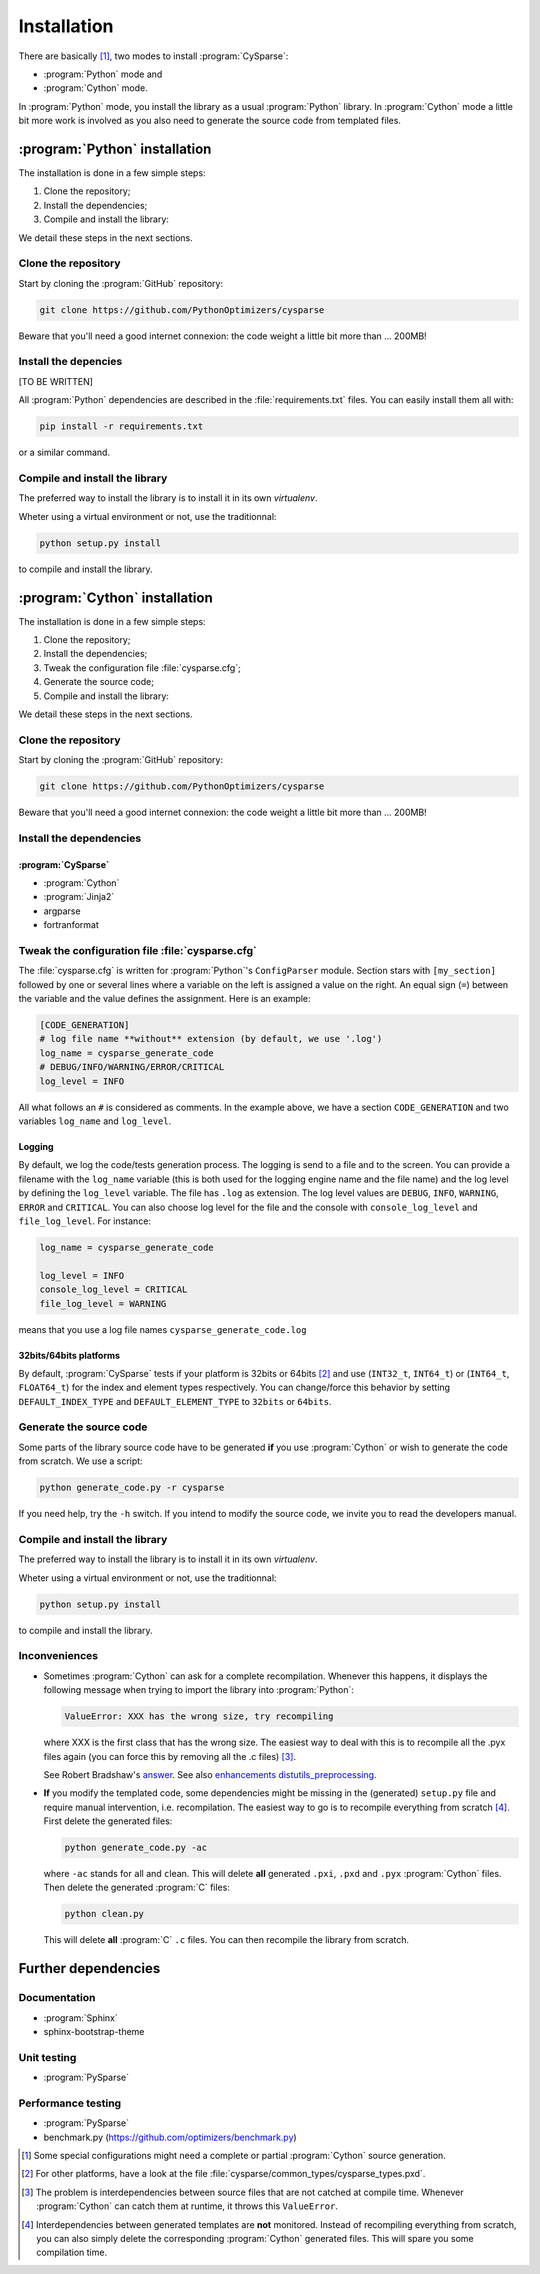 ..  cysparse_intallation:

===================================
Installation
===================================

There are basically [#tricky_installations]_, two modes to install :program:`CySparse`:

- :program:`Python` mode and
- :program:`Cython` mode.

In :program:`Python` mode, you install the library as a usual :program:`Python` library. In :program:`Cython` mode a little bit more work is involved as you also need to generate the source code from templated files.

..  ###########################################################################################################################
    ##### PYTHON INSTALLATION
    ###########################################################################################################################
    
:program:`Python` installation
===================================

The installation is done in a few simple steps:

1. Clone the repository;
2. Install the dependencies;
3. Compile and install the library:

We detail these steps in the next sections.

Clone the repository
---------------------

Start by cloning the :program:`GitHub` repository:

..  code-block:: bash

    git clone https://github.com/PythonOptimizers/cysparse

Beware that you'll need a good internet connexion: the code weight a little bit more than ... 200MB!

Install the depencies
----------------------

[TO BE WRITTEN]


All :program:`Python` dependencies are described in the :file:`requirements.txt` files. You can easily install them all with:

..  code-block:: bash

    pip install -r requirements.txt

or a similar command. 

Compile and install the library
---------------------------------

The preferred way to install the library is to install it in its own `virtualenv`.

Wheter using a virtual environment or not, use the traditionnal:

..  code-block:: bash

    python setup.py install

to compile and install the library.

..  ###########################################################################################################################
    ##### CYTHON INSTALLATION
    ###########################################################################################################################
    
:program:`Cython` installation
===================================

The installation is done in a few simple steps:

1. Clone the repository;
2. Install the dependencies;
3. Tweak the configuration file :file:`cysparse.cfg`;
4. Generate the source code;
5. Compile and install the library:

We detail these steps in the next sections.

Clone the repository
---------------------

Start by cloning the :program:`GitHub` repository:

..  code-block:: bash

    git clone https://github.com/PythonOptimizers/cysparse

Beware that you'll need a good internet connexion: the code weight a little bit more than ... 200MB!

Install the dependencies
--------------------------

:program:`CySparse`
""""""""""""""""""""

- :program:`Cython`
- :program:`Jinja2`
- argparse
- fortranformat


..  _cysparse_configuration_file:

Tweak the configuration file :file:`cysparse.cfg`
---------------------------------------------------

The :file:`cysparse.cfg` is written for :program:`Python`'s ``ConfigParser`` module. Section stars with ``[my_section]`` followed by one or several lines where a variable on the left is assigned a value on the right. 
An equal sign (``=``) between  the variable and the value defines the assignment. Here is an example:

..  code-block:: text

    [CODE_GENERATION]
    # log file name **without** extension (by default, we use '.log')
    log_name = cysparse_generate_code
    # DEBUG/INFO/WARNING/ERROR/CRITICAL
    log_level = INFO

All what follows an ``#`` is considered as comments. In the example above, we have a section ``CODE_GENERATION`` and two variables ``log_name`` and ``log_level``.

Logging
""""""""

By default, we log the code/tests generation process. The logging is send to a file and to the screen. You can provide a filename with the ``log_name`` variable (this is both used for the logging engine name and the file name) and
the log level by defining the ``log_level`` variable. The file has ``.log`` as extension. The log level values are ``DEBUG``, ``INFO``, ``WARNING``, ``ERROR`` and ``CRITICAL``. You can also choose log level for the file and the console with ``console_log_level`` 
and ``file_log_level``. For instance:

..  code-block:: text

    log_name = cysparse_generate_code

    log_level = INFO
    console_log_level = CRITICAL
    file_log_level = WARNING

means that you use a log file names ``cysparse_generate_code.log``

32bits/64bits platforms 
""""""""""""""""""""""""""""""""""""""""""""""

By default, :program:`CySparse` tests if your platform is 32bits or 64bits [#other_platforms]_ and use (``INT32_t``, ``INT64_t``) or (``INT64_t``, ``FLOAT64_t``) for the index and element types respectively.
You can change/force this behavior by setting ``DEFAULT_INDEX_TYPE`` and ``DEFAULT_ELEMENT_TYPE`` to ``32bits`` or ``64bits``.

Generate the source code
--------------------------


Some parts of the library source code have to be generated **if** you use :program:`Cython` or wish to generate the code from scratch. We use a script:

..  code-block:: bash

	python generate_code.py -r cysparse
    
If you need help, try the ``-h`` switch. If you intend to modify the source code, we invite you to read the developers manual.

Compile and install the library
---------------------------------

The preferred way to install the library is to install it in its own `virtualenv`.

Wheter using a virtual environment or not, use the traditionnal:

..  code-block:: bash

    python setup.py install

to compile and install the library.

Inconveniences
----------------

- Sometimes :program:`Cython` can ask for a complete recompilation. 
  Whenever this happens, it displays the following message when trying to import the library 
  into :program:`Python`:

  ..  code-block:: bash

      ValueError: XXX has the wrong size, try recompiling

  where XXX is the first class that has the wrong size. The easiest way to deal with this is to recompile all the .pyx files again (you can force this by removing
  all the .c files) [#cython_try_recompiling]_.

  See Robert Bradshaw's `answer <https://groups.google.com/forum/?hl=en#!topic/cython-users/cOAVM0whJkY>`_. 
  See also `enhancements distutils_preprocessing <https://github.com/cython/cython/wiki/enhancements-distutils_preprocessing>`_.

- **If** you modify the templated code, some dependencies might be missing in the (generated) ``setup.py`` file and require manual intervention, 
  i.e. recompilation. The easiest way to go is to recompile everything from scratch [#missing_dependencies_generated_templates]_. First delete the generated files:

  ..  code-block:: bash

      python generate_code.py -ac
        
  where ``-ac`` stands for ``a``\ll and ``c``\lean. This will delete **all** generated ``.pxi``, ``.pxd`` and ``.pyx`` :program:`Cython` files. Then delete the generated :program:`C` files:

  ..  code-block:: bash

      python clean.py
        
  This will delete **all** :program:`C` ``.c`` files. You can then recompile the library from scratch.



Further dependencies
========================



Documentation
------------------

- :program:`Sphinx`
- sphinx-bootstrap-theme

Unit testing
-----------------

- :program:`PySparse`

Performance testing
---------------------

- :program:`PySparse`
- benchmark.py (https://github.com/optimizers/benchmark.py)







..  raw:: html

    <h4>Footnotes</h4>
    
..  [#tricky_installations] Some special configurations might need a complete or partial :program:`Cython` source generation.

..  [#other_platforms] For other platforms, have a look at the file :file:`cysparse/common_types/cysparse_types.pxd`.

..  [#cython_try_recompiling] The problem is interdependencies between source files that are not catched at compile time. Whenever :program:`Cython` can catch them at runtime, it throws this ``ValueError``.

..  [#missing_dependencies_generated_templates] Interdependencies between generated templates are **not** monitored. Instead of recompiling everything from scratch, you can also simply delete the corresponding :program:`Cython` generated files. This will spare you some compilation time.
     
